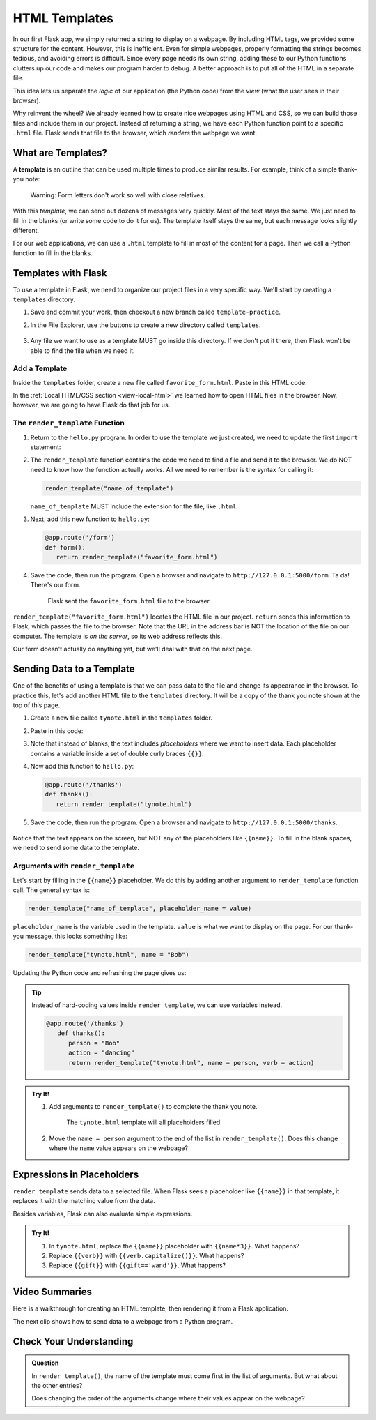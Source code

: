HTML Templates
==============

In our first Flask app, we simply returned a string to display on a webpage.
By including HTML tags, we provided some structure for the content. However,
this is inefficient. Even for simple webpages, properly formatting the strings
becomes tedious, and avoiding errors is difficult. Since every page needs its
own string, adding these to our Python functions clutters up our code and makes
our program harder to debug. A better approach is to put all of the HTML in a
separate file.

This idea lets us separate the *logic* of our application (the Python code)
from the *view* (what the user sees in their browser).

Why reinvent the wheel? We already learned how to create nice webpages using
HTML and CSS, so we can build those files and include them in our project.
Instead of returning a string, we have each Python function point to a specific
``.html`` file. Flask sends that file to the browser, which *renders* the
webpage we want.

What are Templates?
-------------------

.. index:: ! template
   single: Flask; template

A **template** is an outline that can be used multiple times to produce similar
results. For example, think of a simple thank-you note:

.. figure:: figures/form-letter.png
   :alt: A thank-you note with blanks for filling in names, etc.
   :width: 70%

   Warning: Form letters don't work so well with close relatives.

With this *template*, we can send out dozens of messages very quickly. Most of
the text stays the same. We just need to fill in the blanks (or write some code
to do it for us). The template itself stays the same, but each message looks
slightly different.

For our web applications, we can use a ``.html`` template to fill in most of
the content for a page. Then we call a Python function to fill in the blanks.

Templates with Flask
--------------------

To use a template in Flask, we need to organize our project files in a very
specific way. We'll start by creating a ``templates`` directory.

#. Save and commit your work, then checkout a new branch called
   ``template-practice``.
#. In the File Explorer, use the buttons to create a new directory called
   ``templates``.

   .. figure:: figures/templates-in-filetree.png
      :alt: File tree showing the 'templates' directory inside 'hello_flask'.

#. Any file we want to use as a template MUST go inside this directory. If we
   don't put it there, then Flask won't be able to find the file when we need
   it.

Add a Template
^^^^^^^^^^^^^^

Inside the ``templates`` folder, create a new file called
``favorite_form.html``. Paste in this HTML code:

.. sourcecode:: html
   :linenos:

   <!DOCTYPE html>
   <html>
      <head>
         <meta charset="UTF-8">
         <meta name="viewport" content="width=device-width">
         <title>Flask Template</title>
      </head>
      <body>
         <form>
            <h2>A Few Of My Favorite Things</h2>
            <label>Favorite Color: <input type="text" name="color"/></label><br>
            <label>Lucky Number: <input type="number" name="luck_num"/></label><br>
            <label>Favorite Class: <input type="text" name="fav_class"/></label><br>
            <label>Favorite Pixar Movie: <input type="text" name="best_pix"/></label><br>
            <button>Submit</button>
         </form>     
      </body>
   </html>

In the :ref:`Local HTML/CSS section <view-local-html>` we learned how to open
HTML files in the browser. Now, however, we are going to have Flask do that job
for us.

The ``render_template`` Function
^^^^^^^^^^^^^^^^^^^^^^^^^^^^^^^^

.. index::
   single: Flask; render_template

#. Return to the ``hello.py`` program. In order to use the template we just
   created, we need to update the first ``import`` statement:

   .. sourcecode:: Python
      :linenos:

      from flask import Flask, render_template

#. The ``render_template`` function contains the code we need to find a file
   and send it to the browser. We do NOT need to know how the function actually
   works. All we need to remember is the syntax for calling it:

   .. sourcecode:: Python

      render_template("name_of_template")

   ``name_of_template`` MUST include the extension for the file, like
   ``.html``.

#. Next, add this new function to ``hello.py``:

   .. sourcecode:: Python

      @app.route('/form')
      def form():
         return render_template("favorite_form.html")

#. Save the code, then run the program. Open a browser and navigate to
   ``http://127.0.0.1:5000/form``. Ta da! There's our form.

   .. figure:: figures/favorite-form.png
      :alt: An HTML form with four input fields plus a Submit button.

      Flask sent the ``favorite_form.html`` file to the browser.

``render_template("favorite_form.html")`` locates the HTML file in our project.
``return`` sends this information to Flask, which passes the file to the
browser. Note that the URL in the address bar is NOT the location of the file
on our computer. The template is *on the server*, so its web address reflects
this.

Our form doesn't actually do anything yet, but we'll deal with that on the next
page.

.. _template-placeholders:

Sending Data to a Template
--------------------------

One of the benefits of using a template is that we can pass data to the file
and change its appearance in the browser. To practice this, let's add another
HTML file to the ``templates`` directory. It will be a copy of the thank you
note shown at the top of this page.

#. Create a new file called ``tynote.html`` in the ``templates`` folder.
#. Paste in this code:

   .. sourcecode:: html
      :linenos:

      <!DOCTYPE html>
      <html>
         <head>
            <meta charset="UTF-8">
            <meta name="viewport" content="width=device-width">
            <title>Thank You Note</title>
         </head>
         <body>
            <section style="font-size: 18pt;">
                  <p>Dear {{name}},</p>
                  <p>
                     Thank you <em>so much</em> for the {{gift}}. 
                     I'm having lots of fun {{verb}} with it.
                     It's already made me a better {{noun}}!
                  </p>
                  <p>{{closing_word}},</p>
                  <p>{{author}}</p>
            </section>    
         </body>
      </html>

#. Note that instead of blanks, the text includes *placeholders* where we want
   to insert data. Each placeholder contains a variable inside a set of double
   curly braces ``{{}}``.
#. Now add this function to ``hello.py``:

   .. sourcecode:: Python

      @app.route('/thanks')
      def thanks():
         return render_template("tynote.html")

#. Save the code, then run the program. Open a browser and navigate to
   ``http://127.0.0.1:5000/thanks``.

   .. figure:: figures/thank-you-blanks.png
      :alt: Thank-you text with blank spaces.
      :width: 80%

Notice that the text appears on the screen, but NOT any of the placeholders
like ``{{name}}``. To fill in the blank spaces, we need to send some data to
the template.

Arguments with ``render_template``
^^^^^^^^^^^^^^^^^^^^^^^^^^^^^^^^^^

Let's start by filling in the ``{{name}}`` placeholder. We do this by adding
another argument to ``render_template`` function call. The general syntax is:

.. sourcecode:: Python

   render_template("name_of_template", placeholder_name = value)

``placeholder_name`` is the variable used in the template. ``value`` is what we
want to display on the page. For our thank-you message, this looks something
like:

.. sourcecode:: Python

   render_template("tynote.html", name = "Bob")

Updating the Python code and refreshing the page gives us:

.. figure:: figures/ty-note-name.png
   :alt: Template text with the name space filled in with 'Bob'.
   :width: 80%

.. admonition:: Tip

   Instead of hard-coding values inside ``render_template``, we can use
   variables instead.

   .. sourcecode:: Python

      @app.route('/thanks')
         def thanks():
            person = "Bob"
            action = "dancing"
            return render_template("tynote.html", name = person, verb = action)

.. admonition:: Try It!

   #. Add arguments to ``render_template()`` to complete the thank you note.

      .. figure:: figures/ty-note-done.png
         :alt: Template text with all placeholders filled.

         The ``tynote.html`` template will all placeholders filled.

   #. Move the ``name = person`` argument to the end of the list in
      ``render_template()``. Does this change where the ``name`` value appears
      on the webpage?

Expressions in Placeholders
---------------------------

``render_template`` sends data to a selected file. When Flask sees a
placeholder like ``{{name}}`` in that template, it replaces it with the
matching value from the data.

Besides variables, Flask can also evaluate simple expressions.

.. admonition:: Try It!

   #. In ``tynote.html``, replace the ``{{name}}`` placeholder with
      ``{{name*3}}``. What happens?
   #. Replace ``{{verb}}`` with ``{{verb.capitalize()}}``. What happens?
   #. Replace ``{{gift}}`` with ``{{gift=='wand'}}``. What happens?

Video Summaries
---------------

Here is a walkthrough for creating an HTML template, then rendering it from a
Flask application.

.. raw:: html

   <section class="vid_box">
      <iframe class="vid" src="https://www.youtube.com/embed/zNM31X-l58I" frameborder="1" allow="accelerometer; autoplay; clipboard-write; encrypted-media; gyroscope; picture-in-picture" allowfullscreen></iframe>
   </section>

The next clip shows how to send data to a webpage from a Python program.

.. raw:: html

   <section class="vid_box">
      <iframe class="vid" src="https://www.youtube.com/embed/ZNvH2IbJck0" frameborder="1" allow="accelerometer; autoplay; clipboard-write; encrypted-media; gyroscope; picture-in-picture" allowfullscreen></iframe>
   </section>

Check Your Understanding
------------------------

.. admonition:: Question

   In ``render_template()``, the name of the template must come first in the
   list of arguments. But what about the other entries?
   
   Does changing the order of the arguments change where their values appear on
   the webpage?

   .. raw:: html

      <ol type="a">
         <li><input type="radio" name="Q1" autocomplete="off" onclick="evaluateMC(name, false)"> Yes</li>
         <li><input type="radio" name="Q1" autocomplete="off" onclick="evaluateMC(name, true)"> No</li>
      </ol>
      <p id="Q1"></p>

.. Answer = b
